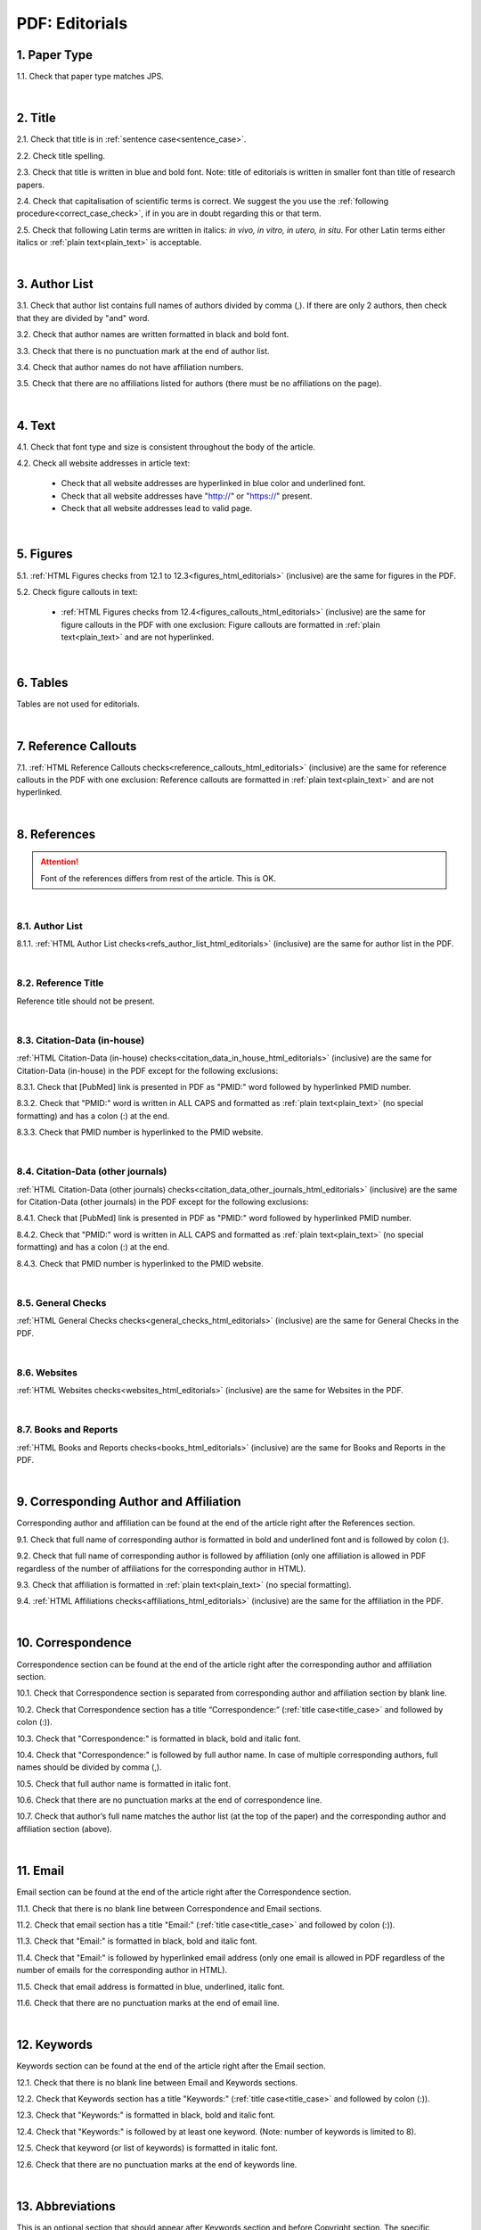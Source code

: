 .. role:: sample


.. _pdf_editorials:

PDF: Editorials
================

.. _paper_type_pdf_editorials:

1. Paper Type
-------------

1.1. Check that paper type matches JPS.

.. image:: /_static/pdf_editorial_paper_type.png
   :alt: Paper type
   :scale: 99%


|
.. _title_pdf_editorials:

2. Title
--------

2.1. Check that title is in :ref:`sentence case<sentence_case>`.

2.2. Check title spelling.

2.3. Check that title is written in blue and bold font. Note: title of editorials is written in smaller font than title of research papers.

2.4. Check that capitalisation of scientific terms is correct.
We suggest the you use the :ref:`following procedure<correct_case_check>`, if in you are in doubt regarding this or that term.

2.5. Check that following Latin terms are written in italics: *in vivo, in vitro, in utero, in situ*. 
For other Latin terms either italics or :ref:`plain text<plain_text>` is acceptable.


.. image:: /_static/editiorial_title.png
   :alt: Title

|
.. _author_list_pdf_editorials:

3. Author List
--------------

3.1. Check that author list contains full names of authors divided by comma (,). If there are only 2 authors, then check that they are divided by "and" word.

3.2. Check that author names are written formatted in black and bold font. 

3.3. Check that there is no punctuation mark at the end of author list.

3.4. Check that author names do not have affiliation numbers.

3.5. Check that there are no affiliations listed for authors (there must be no affiliations on the page).


.. image:: /_static/editorial_authors.png
   :alt: Editorials Author format

|
.. _text_pdf_editorials:

4. Text
-------

4.1. Check that font type and size is consistent throughout the body of the article.

4.2. Check all website addresses in article text:

	- Check that all website addresses are hyperlinked in blue color and underlined font.

	- Check that all website addresses have "http://" or "https://" present.

	- Check that all website addresses lead to valid page.


|
.. _figures_pdf_editorials:

5. Figures
----------

5.1. :ref:`HTML Figures checks from 12.1 to 12.3<figures_html_editorials>` (inclusive) are the same for figures in the PDF.

5.2. Check figure callouts in text:

	- :ref:`HTML Figures checks from 12.4<figures_callouts_html_editorials>` (inclusive) are the same for figure callouts in the PDF with one exclusion: Figure callouts are formatted in :ref:`plain text<plain_text>` and are not hyperlinked.

.. image:: /_static/pdf_figure_callouts.png
   :alt: Figure callouts
   :scale: 99%

|
.. _tables_pdf_editorials:

6. Tables
---------

Tables are not used for editorials.

|

.. _reference_callouts_pdf_editorials:

7. Reference Callouts
---------------------

7.1. :ref:`HTML Reference Callouts checks<reference_callouts_html_editorials>` (inclusive) are the same for reference callouts in the PDF with one exclusion: Reference callouts are formatted in :ref:`plain text<plain_text>` and are not hyperlinked.

.. image:: /_static/pdf_editorials_reference_callouts.png
   :alt: Reference callouts
   :scale: 99%

|

.. _references_pdf_editorials:

8. References
-------------

.. ATTENTION::
   	Font of the references differs from rest of the article. This is OK. 

|
.. _refs_author_list_pdf_research_papers:

8.1. Author List
^^^^^^^^^^^^^^^^

8.1.1. :ref:`HTML Author List checks<refs_author_list_html_editorials>` (inclusive) are the same for author list in the PDF.

|
.. _reference_title_pdf_research_papers:

8.2. Reference Title
^^^^^^^^^^^^^^^^^^^^

Reference title should not be present.

|
.. _citation_data_in_house_pdf_research_papers:

8.3. Citation-Data (in-house)
^^^^^^^^^^^^^^^^^^^^^^^^^^^^^^

:ref:`HTML Citation-Data (in-house) checks<citation_data_in_house_html_editorials>` (inclusive) are the same for Citation-Data (in-house) in the PDF except for the following exclusions:

8.3.1. Check that [PubMed] link is presented in PDF as "PMID:" word followed by hyperlinked PMID number.

8.3.2. Check that "PMID:" word is written in ALL CAPS and formatted as :ref:`plain text<plain_text>` (no special formatting) and has a colon (:) at the end.

8.3.3. Check that PMID number is hyperlinked to the PMID website.

.. image:: /_static/pdf_editorials_pmid_link.png
   :alt: PMID link


|
.. _citation_data_other_journals_pdf_research_papers:

8.4. Citation-Data (other journals)
^^^^^^^^^^^^^^^^^^^^^^^^^^^^^^^^^^^^

:ref:`HTML Citation-Data (other journals) checks<citation_data_other_journals_html_editorials>` (inclusive) are the same for Citation-Data (other journals) in the PDF except for the following exclusions:

8.4.1. Check that [PubMed] link is presented in PDF as "PMID:" word followed by hyperlinked PMID number.

8.4.2. Check that "PMID:" word is written in ALL CAPS and formatted as :ref:`plain text<plain_text>` (no special formatting) and has a colon (:) at the end.

8.4.3. Check that PMID number is hyperlinked to the PMID website.

.. image:: /_static/pdf_editorials_pmid_link.png
   :alt: PMID link


|
.. _general_checks_pdf_research_papers:

8.5. General Checks
^^^^^^^^^^^^^^^^^^^

:ref:`HTML General Checks checks<general_checks_html_editorials>` (inclusive) are the same for General Checks in the PDF.


|
.. _websites_pdf_research_papers:

8.6. Websites
^^^^^^^^^^^^^

:ref:`HTML Websites checks<websites_html_editorials>` (inclusive) are the same for Websites in the PDF.


|
.. _books_pdf_research_papers:

8.7. Books and Reports
^^^^^^^^^^^^^^^^^^^^^^

:ref:`HTML Books and Reports checks<books_html_editorials>` (inclusive) are the same for Books and Reports in the PDF.

|
.. _corresp_author_pdf_editorials:

9. Corresponding Author and Affiliation
---------------------------------------

Corresponding author and affiliation can be found at the end of the article right after the References section.

9.1. Check that full name of corresponding author is formatted in bold and underlined font and is followed by colon (:).

9.2. Check that full name of corresponding author is followed by affiliation (only one affiliation is allowed in PDF regardless of the number of affiliations for the corresponding author in HTML).

9.3. Check that affiliation is formatted in :ref:`plain text<plain_text>` (no special formatting).

9.4. :ref:`HTML Affiliations checks<affiliations_html_editorials>` (inclusive) are the same for the affiliation in the PDF.

.. image:: /_static/corresp_auth.png
   :alt: Corresponding author and affiliations

|
.. _correspondence_pdf_editorials:

10. Correspondence
-----------------

Correspondence section can be found at the end of the article right after the corresponding author and affiliation section.

10.1. Check that Correspondence section is separated from corresponding author and affiliation section by blank line.

10.2. Check that Correspondence section has a title “Correspondence:” (:ref:`title case<title_case>` and followed by colon (:)).

10.3. Check that "Correspondence:" is formatted in black, bold and italic font.

10.4. Check that "Correspondence:" is followed by full author name. In case of multiple corresponding authors, full names should be divided by comma (,).

10.5. Check that full author name is formatted in italic font.

10.6. Check that there are no punctuation marks at the end of correspondence line.

10.7. Check that author’s full name matches the author list (at the top of the paper) and the corresponding author and affiliation section (above).


.. image:: /_static/correspondence.png
   :alt: Correspondence

|
.. _email_pdf_editorials:

11. Email
---------

Email section can be found at the end of the article right after the Correspondence section.

11.1. Check that there is no blank line between Correspondence and Email sections.

11.2. Check that email section has a title "Email:" (:ref:`title case<title_case>` and followed by colon (:)).

11.3. Check that "Email:" is formatted in black, bold and italic font.

11.4. Check that "Email:" is followed by hyperlinked email address (only one email is allowed in PDF regardless of the number of emails for the corresponding author in HTML).

11.5. Check that email address is formatted in blue, underlined, italic font.

11.6. Check that there are no punctuation marks at the end of email line.


.. image:: /_static/email.png
   :alt: Email

|
.. _keywords_pdf_editorials:

12. Keywords
------------

Keywords section can be found at the end of the article right after the Email section.

12.1. Check that there is no blank line between Email and Keywords sections.

12.2. Check that Keywords section has a title "Keywords:" (:ref:`title case<title_case>` and followed by colon (:)).

12.3. Check that "Keywords:" is formatted in black, bold and italic font.

12.4. Check that "Keywords:" is followed by at least one keyword. (Note: number of keywords is limited to 8).

12.5. Check that keyword (or list of keywords) is formatted in italic font.

12.6. Check that there are no punctuation marks at the end of keywords line.


.. image:: /_static/editorial_keywords.png
   :alt: Keywords

|
.. _abbreviations_pdf_editorials:

13. Abbreviations
-----------------

This is an optional section that should appear after Keywords section and before Copyright section. The specific placement of this section should accord with order described in :ref:`HTML Section Headers checks<section_headers_html_editorials>` for Abbreviations through Funding.

When present, Abbreviations section can be found at the end of the article right after the Keywords section.

13.1. Check that there is no blank line between Keywords and Abbreviations sections.

13.2. Check that Abbreviations section has a title "Abbreviations:" (:ref:`title case<title_case>` and followed by colon (:)).

13.3. Check that "Abbreviations:" is formatted in black, bold and italic font.

13.4. Check that abbreviation (or list of abbreviations) is formatted in italic font.

13.5. Check the format of the abbreviations line: This is the same format as :ref:`7.2 from HTML Abbreviations checks<abbreviations_format_html_editorials>`.

13.6. Check that there are no punctuation marks at the end of abbreviations line.

|
.. _acknowledgments_pdf_editorials:

14. Acknowledgments
-------------------

This is an optional section that should appear after Keywords section and before Copyright section. The specific placement of this section should accord with order described in :ref:`HTML Section Headers checks<section_headers_html_editorials>` for Abbreviations through Funding.

14.1. Check that there is no blank line between Acknowledgments and section preceding it.

14.2. Check that Acknowledgments section has a title "Acknowledgments:" (:ref:`title case<title_case>` and followed by colon (:)).

14.3. Check that "Acknowledgments:" is formatted in black, bold and italic font.

14.4. Check that Acknowledgments information is formatted in italic font.

14.5. Check that there are no punctuation marks at the end of Acknowledgments line.

|
.. _coi_pdf_editorials:

15. Conflicts of Interest
-------------------------

This is an optional section that should appear after Keywords section and before Copyright section. The specific placement of this section should accord with order described in :ref:`HTML Section Headers checks<section_headers_html_editorials>` for Abbreviations through Funding.

15.1. Check that there is no blank line between Conflicts of Interest and section preceding it.

15.2. Check that Conflicts of Interest section has a title "Conflicts of Interest:" (:ref:`title case<title_case>` and followed by colon (:)).

15.3. Check that "Conflicts of Interest:" is formatted in black, bold and italic font.

15.4. Check that Conflicts of Interest information is formatted in italic font.

15.5. Check that there are no punctuation marks at the end of Conflicts of Interest line.

|
.. _funding_pdf_editorials:

16. Funding
-----------

This is an optional section that should appear after Keywords section and before Copyright section. The specific placement of this section should accord with order described in :ref:`HTML Section Headers checks<section_headers_html_editorials>` for Abbreviations through Funding.

16.1. Check that there is no blank line between Funding and section preceding it.

16.2. Check that Funding section has a title "Funding:" (:ref:`title case<title_case>` and followed by colon (:)).

16.3. Check that "Funding:" is formatted in black, bold and italic font.

16.4. Check that Funding information is formatted in italic font.

16.5. Check that there are no punctuation marks at the end of Funding line.

|
.. _copyright_pdf_editorials:

17. Copyright
-------------

Copyright section can be found at the end of the article right after the Keywords section (or last optional section, if present).

17.1. Check that there is no blank line between Copyright and section preceding it.

17.2. Check that Copyright section has a title "Copyright:" (:ref:`title case<title_case>` and followed by colon(:)).

17.3. Check that "Copyright:" is formatted in black, bold and italic font.

17.4. Check that "Copyright:" is followed by one of the following options:

	- single author surname followed by period (.) [in case where paper has only one author]

	- 2 author surnames divided by "and" and followed by period (.) [in case where paper has 2 authors]

	- one author surname followed by `et al.` [in case where paper has more than 2 authors]

17.5. Check that author surname (or list of surnames) is formatted in italic font.

17.6. Check that author surname  name (or list of surnames) is followed by the following statement:


:sample:`This is an open-access article distributed under the terms of the Creative Commons Attribution License (CC BY 3.0), which permits unrestricted use, distribution, and reproduction in any medium, provided the original author and source are credited`

17.7. Check that there are no punctuation marks at the end of copyright line.


.. image:: /_static/editorial_copyright.png
   :alt: Copyright

|
.. _dates_pdf_editorials:

18. Dates
---------

Received and published dates can be found at the end of the article right after the Copyright section.

18.1. Check that received and published dates are separated from Copyright section by blank line.

18.2. Check that "Received:" and "Published:" titles are :ref:`title case<title_case>` and followed by colon(:).

18.3. Check that "Received:" and "Published:" are formatted in black and bold font.

18.4. Check that each "Received:" and "Published:" titles are followed by a date.

18.5. Check that month is spelled out as a word and dates are in-line with the following format: Month Day, Year
(e.g. June 1, 2017, April 12, 2016, December 31, 2015, etc.) Note: if a day is presented by single digit, there should be no leading 0.

18.6. Check that there are no punctuation marks at the end of received and published date lines.

.. image:: /_static/editorial_dates.png
   :alt: Dates
   :scale: 99%

18.7. Check that Received date matches JPS.

.. image:: /_static/editorials_dates_jps.png
   :alt: Dates in JPS
   :scale: 99%


.. |br| raw:: html

   <br />


.. |span_format_start| raw:: html
   
   <span style='font-family:"Source Code Pro", sans-serif; font-weight: bold; text-align:center;'>

.. |span_end| raw:: html
   
   </span>
